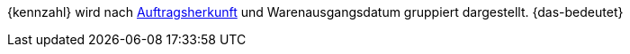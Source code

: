{kennzahl} wird nach xref:auftraege:auftragsherkunft.adoc#[Auftragsherkunft] und Warenausgangsdatum gruppiert dargestellt. {das-bedeutet}
